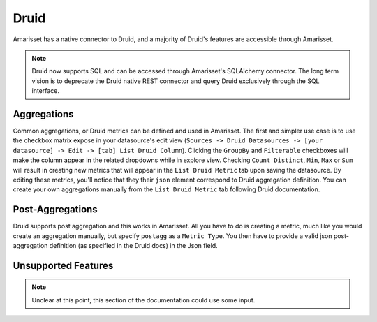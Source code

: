 Druid
=====

Amarisset has a native connector to Druid, and a majority of Druid's
features are accessible through Amarisset.

.. note ::
    Druid now supports SQL and can be accessed through Amarisset's
    SQLAlchemy connector. The long term vision is to deprecate
    the Druid native REST connector and query Druid exclusively through
    the SQL interface.

Aggregations
------------

Common aggregations, or Druid metrics can be defined and used in Amarisset.
The first and simpler use case is to use the checkbox matrix expose in your
datasource's edit view (``Sources -> Druid Datasources ->
[your datasource] -> Edit -> [tab] List Druid Column``).
Clicking the ``GroupBy`` and ``Filterable`` checkboxes will make the column
appear in the related dropdowns while in explore view. Checking
``Count Distinct``, ``Min``, ``Max`` or ``Sum`` will result in creating
new metrics that will appear in the ``List Druid Metric`` tab upon saving the
datasource. By editing these metrics, you'll notice that they their ``json``
element correspond to Druid aggregation definition. You can create your own
aggregations manually from the ``List Druid Metric`` tab following Druid
documentation.

.. image:: images/druid_agg.png
   :scale: 50 %

Post-Aggregations
-----------------

Druid supports post aggregation and this works in Amarisset. All you have to
do is creating a metric, much like you would create an aggregation manually,
but specify ``postagg`` as a ``Metric Type``. You then have to provide a valid
json post-aggregation definition (as specified in the Druid docs) in the
Json field.


Unsupported Features
--------------------

.. note ::
    Unclear at this point, this section of the documentation could use
    some input.
